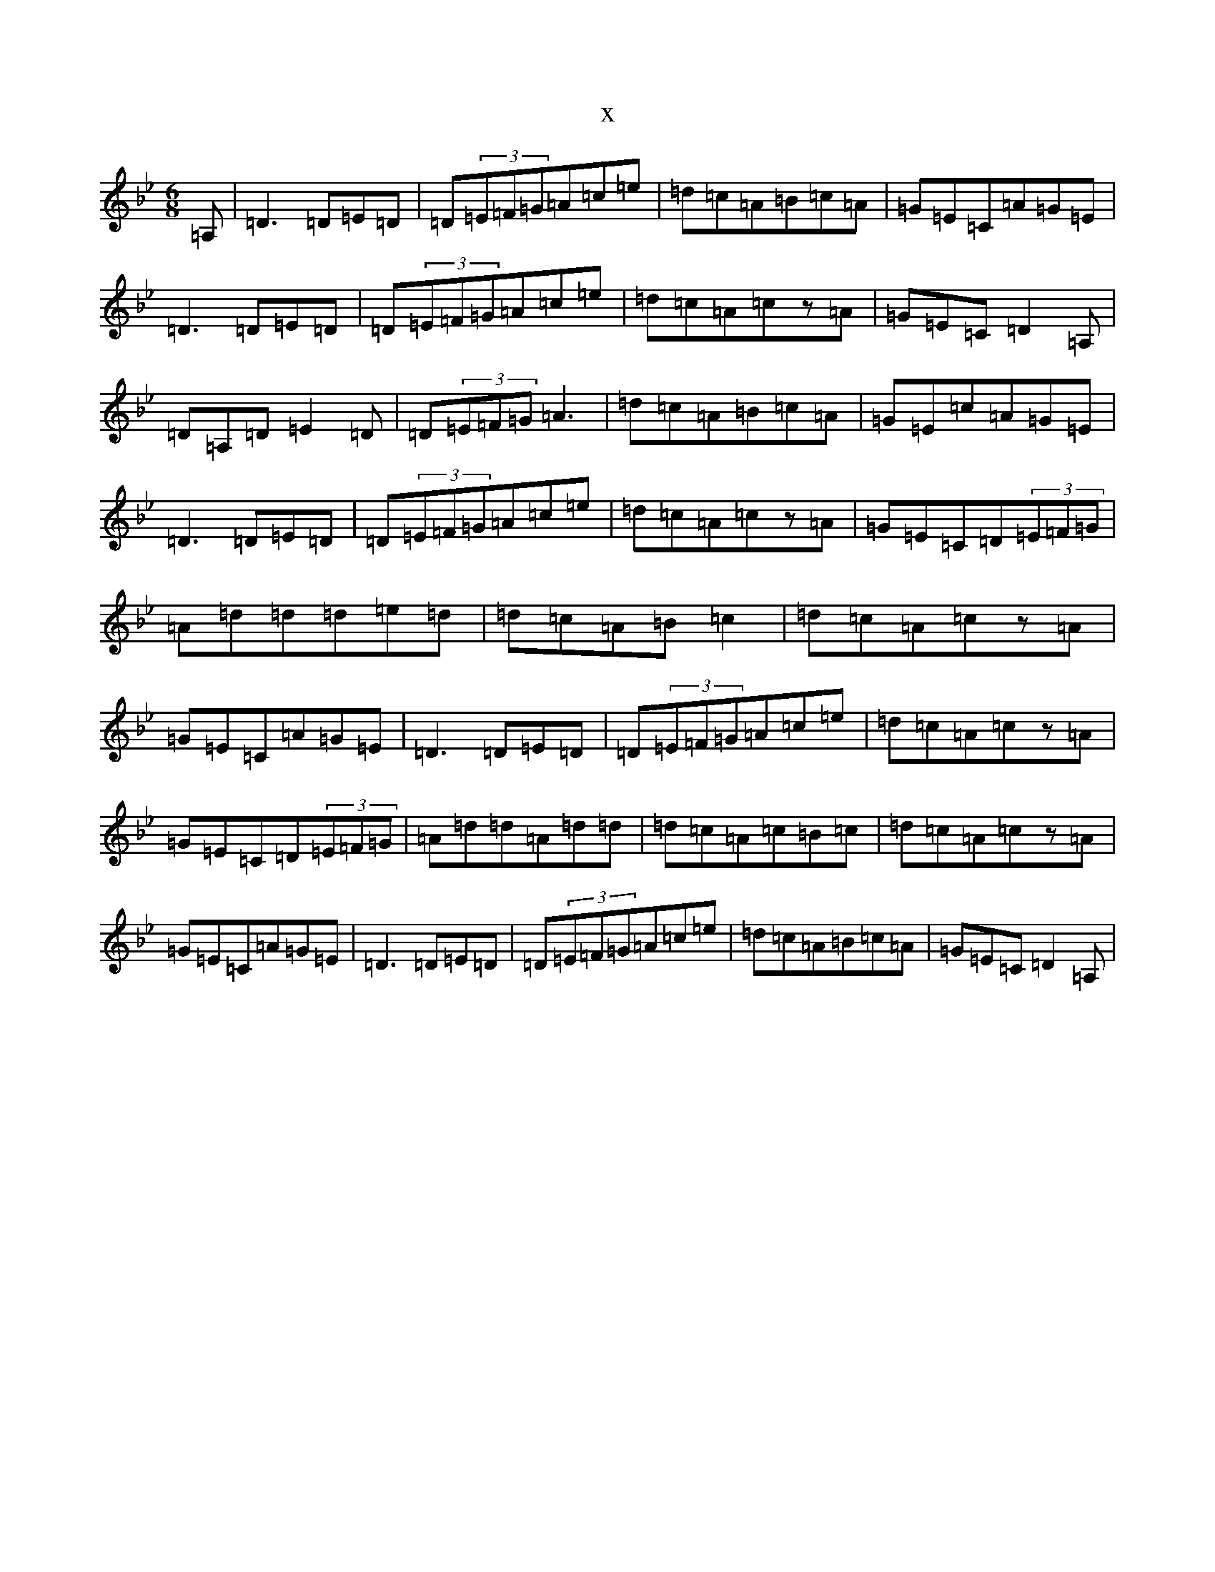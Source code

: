 X:9217
T:x
L:1/8
M:6/8
K: C Dorian
=A,|=D3=D=E=D|=D(3=E=F=G=A=c=e|=d=c=A=B=c=A|=G=E=C=A=G=E|=D3=D=E=D|=D(3=E=F=G=A=c=e|=d=c=A=cz=A|=G=E=C=D2=A,|=D=A,=D=E2=D|=D(3=E=F=G=A3|=d=c=A=B=c=A|=G=E=c=A=G=E|=D3=D=E=D|=D(3=E=F=G=A=c=e|=d=c=A=cz=A|=G=E=C=D(3=E=F=G|=A=d=d=d=e=d|=d=c=A=B=c2|=d=c=A=cz=A|=G=E=C=A=G=E|=D3=D=E=D|=D(3=E=F=G=A=c=e|=d=c=A=cz=A|=G=E=C=D(3=E=F=G|=A=d=d=A=d=d|=d=c=A=c=B=c|=d=c=A=cz=A|=G=E=C=A=G=E|=D3=D=E=D|=D(3=E=F=G=A=c=e|=d=c=A=B=c=A|=G=E=C=D2=A,|